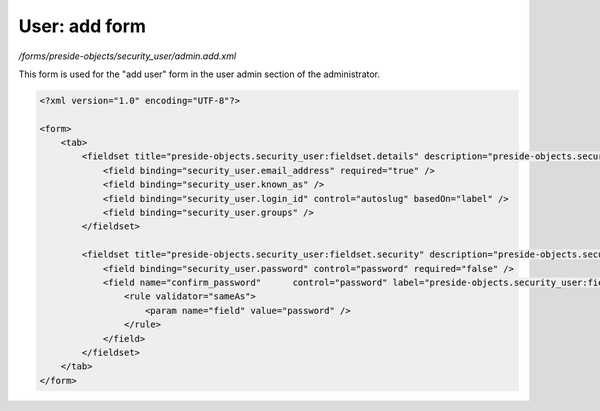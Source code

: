 User: add form
==============

*/forms/preside-objects/security_user/admin.add.xml*

This form is used for the "add user" form in the user admin section of the administrator.

.. code-block:: xml

    <?xml version="1.0" encoding="UTF-8"?>

    <form>
        <tab>
            <fieldset title="preside-objects.security_user:fieldset.details" description="preside-objects.security_user:fieldset.details.description">
                <field binding="security_user.email_address" required="true" />
                <field binding="security_user.known_as" />
                <field binding="security_user.login_id" control="autoslug" basedOn="label" />
                <field binding="security_user.groups" />
            </fieldset>

            <fieldset title="preside-objects.security_user:fieldset.security" description="preside-objects.security_user:fieldset.security.description">
                <field binding="security_user.password" control="password" required="false" />
                <field name="confirm_password"      control="password" label="preside-objects.security_user:field.confirm_password.title" required="false">
                    <rule validator="sameAs">
                        <param name="field" value="password" />
                    </rule>
                </field>
            </fieldset>
        </tab>
    </form>

